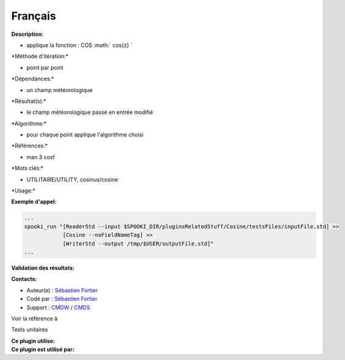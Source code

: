 Français
--------

**Description:**

-  applique la fonction : COS :math:` cos{z} `

\*Méthode d'itération:\*

-  point par point

\*Dépendances:\*

-  un champ météorologique

\*Résultat(s):\*

-  le champ météorologique passé en entrée modifié

\*Algorithme:\*

-  pour chaque point applique l'algorithme choisi

\*Références:\*

-  man 3 cosf

\*Mots clés:\*

-  UTILITAIRE/UTILITY, cosinus/cosine

\*Usage:\*

**Exemple d'appel:**

.. code:: example

    ...
    spooki_run "[ReaderStd --input $SPOOKI_DIR/pluginsRelatedStuff/Cosine/testsFiles/inputFile.std] >>
                [Cosine --noFieldNameTag] >>
                [WriterStd --output /tmp/$USER/outputFile.std]"
    ...

**Validation des résultats:**

**Contacts:**

-  Auteur(e) : `Sébastien
   Fortier <https://wiki.cmc.ec.gc.ca/wiki/User:Fortiers>`__
-  Codé par : `Sébastien
   Fortier <https://wiki.cmc.ec.gc.ca/wiki/User:Fortiers>`__
-  Support : `CMDW <https://wiki.cmc.ec.gc.ca/wiki/CMDW>`__ /
   `CMDS <https://wiki.cmc.ec.gc.ca/wiki/CMDS>`__

Voir la référence à

Tests unitaires

| **Ce plugin utilise:**
| **Ce plugin est utilisé par:**

 
